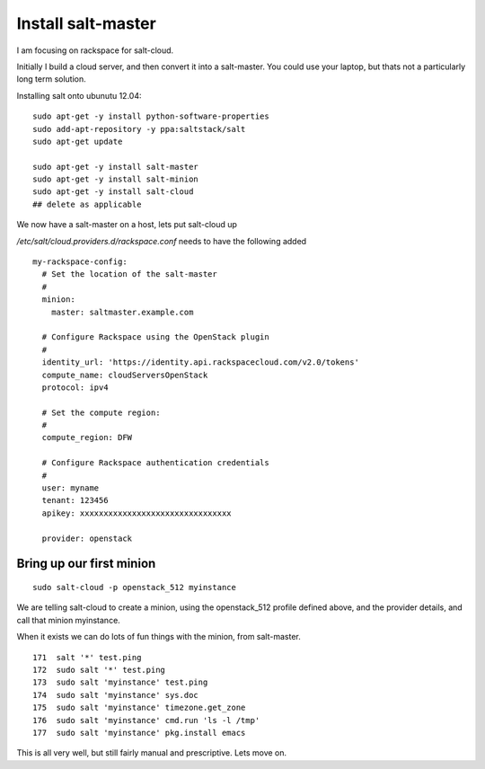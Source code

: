 Install salt-master
===================


I am focusing on rackspace for salt-cloud.

Initially I build a cloud server, and then convert it into a salt-master.
You could use your laptop, but thats not a particularly long term solution.

Installing salt onto ubunutu 12.04::

  sudo apt-get -y install python-software-properties
  sudo add-apt-repository -y ppa:saltstack/salt
  sudo apt-get update

  sudo apt-get -y install salt-master
  sudo apt-get -y install salt-minion
  sudo apt-get -y install salt-cloud
  ## delete as applicable

We now have a salt-master on a host, lets put salt-cloud up

`/etc/salt/cloud.providers.d/rackspace.conf` needs to have the following added

::

    my-rackspace-config:
      # Set the location of the salt-master
      #
      minion:
        master: saltmaster.example.com

      # Configure Rackspace using the OpenStack plugin
      #
      identity_url: 'https://identity.api.rackspacecloud.com/v2.0/tokens'
      compute_name: cloudServersOpenStack
      protocol: ipv4

      # Set the compute region:
      #
      compute_region: DFW

      # Configure Rackspace authentication credentials
      #
      user: myname
      tenant: 123456
      apikey: xxxxxxxxxxxxxxxxxxxxxxxxxxxxxxxx

      provider: openstack


Bring up our first minion
-------------------------


::

  sudo salt-cloud -p openstack_512 myinstance

We are telling salt-cloud to create a minion, using the openstack_512 profile 
defined above, and the provider details, and call that minion myinstance.

When it exists we can do lots of fun things with the minion, from salt-master.

::

  171  salt '*' test.ping
  172  sudo salt '*' test.ping
  173  sudo salt 'myinstance' test.ping
  174  sudo salt 'myinstance' sys.doc
  175  sudo salt 'myinstance' timezone.get_zone
  176  sudo salt 'myinstance' cmd.run 'ls -l /tmp'
  177  sudo salt 'myinstance' pkg.install emacs

This is all very well, but still fairly manual and prescriptive.  Lets move on.
